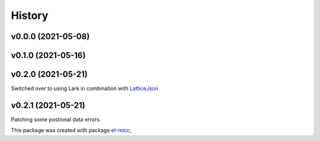 *******
History
*******

v0.0.0 (2021-05-08)
===============================================

v0.1.0 (2021-05-16)
===============================================

v0.2.0 (2021-05-21)
===============================================
Switched over to using Lark in combination with `LatticeJson <https://github.com/nobeam/latticejson>`_

v0.2.1 (2021-05-21)
===============================================
Patching some postional data errors.

This package was created with package `et-micc <https://github.com/etijskens/et-micc>`_,
